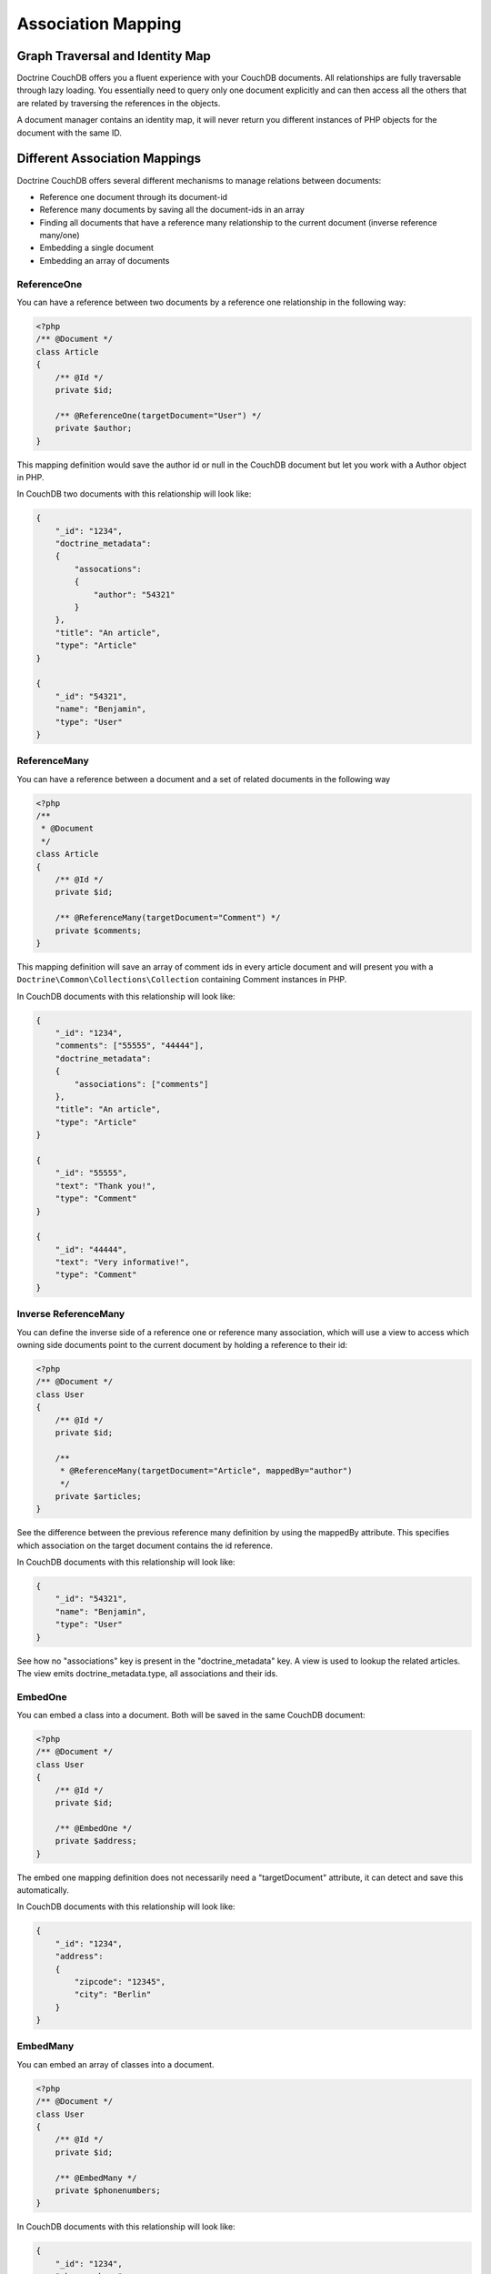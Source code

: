 Association Mapping
===================

Graph Traversal and Identity Map
--------------------------------

Doctrine CouchDB offers you a fluent experience with your CouchDB documents. All relationships are fully
traversable through lazy loading. You essentially need to query only one document explicitly and can
then access all the others that are related by traversing the references in the objects.

A document manager contains an identity map, it will never return you different instances of PHP objects
for the document with the same ID.

Different Association Mappings
------------------------------

Doctrine CouchDB offers several different mechanisms to manage relations between documents:

-   Reference one document through its document-id
-   Reference many documents by saving all the document-ids in an array
-   Finding all documents that have a reference many relationship to the current document (inverse reference many/one)
-   Embedding a single document
-   Embedding an array of documents

ReferenceOne
~~~~~~~~~~~~

You can have a reference between two documents by a reference one relationship in the following way:

.. code-block:: php

    <?php
    /** @Document */
    class Article
    {
        /** @Id */
        private $id;

        /** @ReferenceOne(targetDocument="User") */
        private $author;
    }

This mapping definition would save the author id or null in the CouchDB document but let
you work with a Author object in PHP.

In CouchDB two documents with this relationship will look like:

.. code-block:: javascript

    {
        "_id": "1234",
        "doctrine_metadata":
        {
            "assocations":
            {
                "author": "54321"
            }
        },
        "title": "An article",
        "type": "Article"
    }

    {
        "_id": "54321",
        "name": "Benjamin",
        "type": "User"
    }

ReferenceMany
~~~~~~~~~~~~~

You can have a reference between a document and a set of related documents in the following way

.. code-block:: php

    <?php
    /**
     * @Document
     */
    class Article
    {
        /** @Id */
        private $id;

        /** @ReferenceMany(targetDocument="Comment") */
        private $comments;
    }

This mapping definition will save an array of comment ids in every article document and
will present you with a ``Doctrine\Common\Collections\Collection`` containing Comment instances
in PHP.

In CouchDB documents with this relationship will look like:

.. code-block:: javascript

    {
        "_id": "1234",
        "comments": ["55555", "44444"],
        "doctrine_metadata":
        {
            "associations": ["comments"]
        },
        "title": "An article",
        "type": "Article"
    }

    {
        "_id": "55555",
        "text": "Thank you!",
        "type": "Comment"
    }

    {
        "_id": "44444",
        "text": "Very informative!",
        "type": "Comment"
    }

Inverse ReferenceMany
~~~~~~~~~~~~~~~~~~~~~

You can define the inverse side of a reference one or reference many association, which will
use a view to access which owning side documents point to the current document by holding
a reference to their id:

.. code-block:: php

    <?php
    /** @Document */
    class User
    {
        /** @Id */
        private $id;

        /**
         * @ReferenceMany(targetDocument="Article", mappedBy="author")
         */
        private $articles;
    }

See the difference between the previous reference many definition by using the mappedBy attribute.
This specifies which association on the target document contains the id reference.

In CouchDB documents with this relationship will look like:

.. code-block:: javascript

    {
        "_id": "54321",
        "name": "Benjamin",
        "type": "User"
    }

See how no "associations" key is present in the "doctrine_metadata" key. A view
is used to lookup the related articles. The view emits doctrine_metadata.type, all associations
and their ids.

EmbedOne
~~~~~~~~

You can embed a class into a document. Both will be saved in the same CouchDB document:

.. code-block:: php

    <?php
    /** @Document */
    class User
    {
        /** @Id */
        private $id;

        /** @EmbedOne */
        private $address;
    }

The embed one mapping definition does not necessarily need a "targetDocument" attribute,
it can detect and save this automatically.

In CouchDB documents with this relationship will look like:

.. code-block:: javascript

    {
        "_id": "1234",
        "address":
        {
            "zipcode": "12345",
            "city": "Berlin"
        }
    }

EmbedMany
~~~~~~~~~

You can embed an array of classes into a document.

.. code-block:: php

    <?php
    /** @Document */
    class User
    {
        /** @Id */
        private $id;

        /** @EmbedMany */
        private $phonenumbers;
    }

In CouchDB documents with this relationship will look like:

.. code-block:: javascript

    {
        "_id": "1234",
        "phonenumbers":
        [
            {"number": "+1234567890"},
            {"number": "+1234567891"}
        ]
    }
